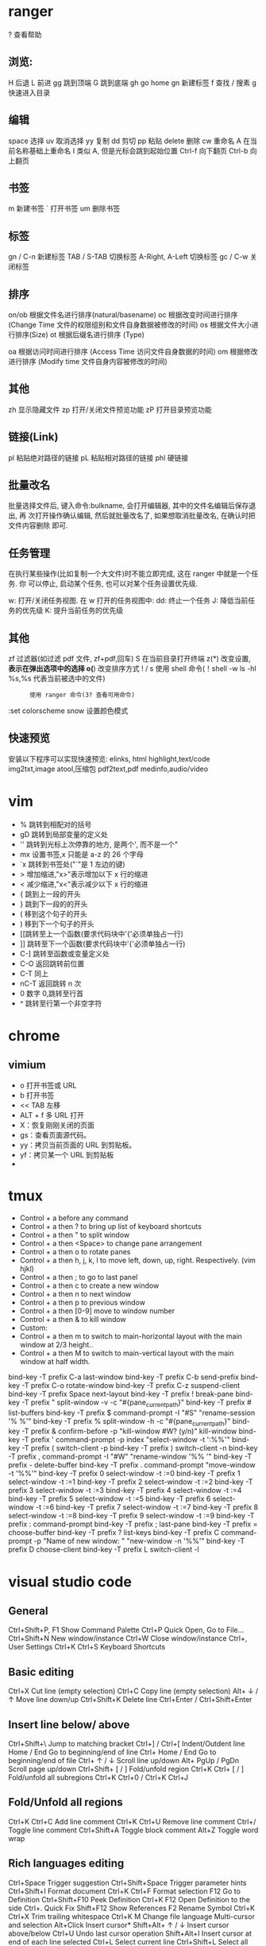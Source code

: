 * ranger
  ?  查看帮助
** 浏览:
   H   后退
   L   前进
   gg  跳到顶端
   G   跳到底端
   gh  go home
   gn  新建标签
   f   查找
   /   搜素
   g   快速进入目录
** 编辑
   space   选择
   uv      取消选择
   yy      复制
   dd      剪切
   pp      粘贴
   delete  删除
   cw      重命名
   A       在当前名称基础上重命名
   I       类似 A, 但是光标会跳到起始位置
   Ctrl-f  向下翻页
   Ctrl-b  向上翻页
** 书签
   m       新建书签
   `       打开书签
   um      删除书签
   
** 标签
   gn / C-n        新建标签
   TAB / S-TAB     切换标签
   A-Right, A-Left 切换标签
   gc / C-w        关闭标签
** 排序
   on/ob   根据文件名进行排序(natural/basename)
   oc      根据改变时间进行排序 (Change Time 文件的权限组别和文件自身数据被修改的时间)
   os      根据文件大小进行排序(Size)
   ot      根据后缀名进行排序 (Type)

   oa      根据访问时间进行排序 (Access Time 访问文件自身数据的时间)
   om      根据修改进行排序 (Modify time 文件自身内容被修改的时间)
** 其他
   zh      显示隐藏文件
   zp      打开/关闭文件预览功能
   zP      打开目录预览功能
** 链接(Link)
   pl      粘贴绝对路径的链接
   pL      粘贴相对路径的链接
   phl     硬链接
** 批量改名
   批量选择文件后, 键入命令:bulkname, 会打开编辑器, 其中的文件名编辑后保存退出, 再
   次打开操作确认编辑, 然后就批量改名了, 如果想取消批量改名, 在确认时把文件内容删除
   即可.
** 任务管理
   在执行某些操作(比如复制一个大文件)时不能立即完成, 这在 ranger 中就是一个任务. 你
   可以停止, 启动某个任务, 也可以对某个任务设置优先级.

   w: 打开/关闭任务视图. 在 w 打开的任务视图中:
   dd: 终止一个任务
   J: 降低当前任务的优先级
   K: 提升当前任务的优先级
** 其他
   zf      过滤器(如过滤 pdf 文件, zf+pdf,回车)
   S       在当前目录打开终端
   z(*)    改变设置, *表示在弹出选项中的选择
   o(*)    改变排序方式
   ! / s   使用 shell 命令(！shell -w ls -hl %s,%s 代表当前被选中的文件)
   :       使用 ranger 命令(3? 查看可用命令)
   :set colorscheme snow 设置颜色模式
** 快速预览
   安装以下程序可以实现快速预览:
   elinks, html
   highlight,text/code
   img2txt,image
   atool,压缩包
   pdf2text,pdf
   medinfo,audio/video
* vim
  - % 跳转到相配对的括号
  - gD 跳转到局部变量的定义处
  - '' 跳转到光标上次停靠的地方, 是两个', 而不是一个"
  - mx 设置书签,x 只能是 a-z 的 26 个字母
  - `x 跳转到书签处("`"是 1 左边的键)
  - > 增加缩进,"x>"表示增加以下 x 行的缩进
  - < 减少缩进,"x<"表示减少以下 x 行的缩进
  - { 跳到上一段的开头
  - } 跳到下一段的的开头
  - ( 移到这个句子的开头
  - ) 移到下一个句子的开头
  - [[跳转至上一个函数(要求代码块中'{'必须单独占一行)
  - ]] 跳转至下一个函数(要求代码块中'{'必须单独占一行)
  - C-] 跳转至函数或变量定义处
  - C-O 返回跳转前位置 
  - C-T 同上 
  - nC-T 返回跳转 n 次
  - 0 数字 0,跳转至行首 
  - ^ 跳转至行第一个非空字符 
* chrome 
** vimium 
   
   - o 打开书签或 URL
   - b 打开书签
   - << TAB 左移
   - ALT + f  多 URL 打开
   - X：恢复刚刚关闭的页面
   - gs：查看页面源代码。
   - yy：拷贝当前页面的 URL 到剪贴板。
   - yf：拷贝某一个 URL 到剪贴板
   - 

* tmux
- Control + a before any command
- Control + a then ? to bring up list of keyboard shortcuts
- Control + a then " to split window
- Control + a then <Space> to change pane arrangement
- Control + a then o to rotate panes
- Control + a then h, j, k, l to move left, down, up, right. Respectively. (vim hjkl)
- Control + a then ; to go to last panel
- Control + a then c to create a new window
- Control + a then n to next window
- Control + a then p to previous window
- Control + a then [0-9] move to window number
- Control + a then & to kill window
- Custom:
- Control + a then m to switch to main-horizontal layout with the main window at 2/3 height..
- Control + a then M to switch to main-vertical layout with the main window at half width.

  
bind-key    -T prefix       C-a               last-window                              
bind-key    -T prefix       C-b               send-prefix                              
bind-key    -T prefix       C-o               rotate-window                            
bind-key    -T prefix       C-z               suspend-client                           
bind-key    -T prefix       Space             next-layout                              
bind-key    -T prefix       !                 break-pane                               
bind-key    -T prefix       "                 split-window -v -c "#{pane_current_path}"
bind-key    -T prefix       #                 list-buffers                             
bind-key    -T prefix       $                 command-prompt -I "#S" "rename-session '% %'"
bind-key    -T prefix       %                 split-window -h -c "#{pane_current_path}"
bind-key    -T prefix       &                 confirm-before -p "kill-window #W? (y/n)" kill-window
bind-key    -T prefix       '                 command-prompt -p index "select-window -t ':%%'"
bind-key    -T prefix       (                 switch-client -p
bind-key    -T prefix       )                 switch-client -n
bind-key    -T prefix       ,                 command-prompt -I "#W" "rename-window '%% '"
bind-key    -T prefix       -                 delete-buffer
bind-key    -T prefix       .                 command-prompt "move-window -t '%%'"
bind-key    -T prefix       0                 select-window -t :=0
bind-key    -T prefix       1                 select-window -t :=1
bind-key    -T prefix       2                 select-window -t :=2
bind-key    -T prefix       3                 select-window -t :=3
bind-key    -T prefix       4                 select-window -t :=4
bind-key    -T prefix       5                 select-window -t :=5
bind-key    -T prefix       6                 select-window -t :=6
bind-key    -T prefix       7                 select-window -t :=7
bind-key    -T prefix       8                 select-window -t :=8
bind-key    -T prefix       9                 select-window -t :=9
bind-key    -T prefix       :                 command-prompt
bind-key    -T prefix       ;                 last-pane
bind-key    -T prefix       =                 choose-buffer
bind-key    -T prefix       ?                 list-keys
bind-key    -T prefix       C                 command-prompt -p "Name of new window: " "new-window -n '%%'"
bind-key    -T prefix       D                 choose-client
bind-key    -T prefix       L                 switch-client -l
* visual studio code 
** General
   Ctrl+Shift+P, F1 Show Command Palette
   Ctrl+P Quick Open, Go to File...
   Ctrl+Shift+N New window/instance
   Ctrl+W Close window/instance
   Ctrl+, User Settings
   Ctrl+K Ctrl+S Keyboard Shortcuts
** Basic editing
   Ctrl+X Cut line (empty selection)
   Ctrl+C Copy line (empty selection)
   Alt+ ↓ / ↑ Move line down/up
   Ctrl+Shift+K Delete line
   Ctrl+Enter /
   Ctrl+Shift+Enter
** Insert line below/ above
   Ctrl+Shift+\ Jump to matching bracket
   Ctrl+] / Ctrl+[ Indent/Outdent line
   Home / End Go to beginning/end of line
   Ctrl+ Home / End Go to beginning/end of file
   Ctrl+ ↑ / ↓ Scroll line up/down
   Alt+ PgUp / PgDn Scroll page up/down
   Ctrl+Shift+ [ / ] Fold/unfold region
   Ctrl+K Ctrl+ [ / ] Fold/unfold all subregions
   Ctrl+K Ctrl+0 /
   Ctrl+K Ctrl+J
** Fold/Unfold all regions
   Ctrl+K Ctrl+C Add line comment
   Ctrl+K Ctrl+U Remove line comment
   Ctrl+/ Toggle line comment
   Ctrl+Shift+A Toggle block comment
   Alt+Z Toggle word wrap
** Rich languages editing
   Ctrl+Space Trigger suggestion
   Ctrl+Shift+Space Trigger parameter hints
   Ctrl+Shift+I Format document
   Ctrl+K Ctrl+F Format selection
   F12 Go to Definition
   Ctrl+Shift+F10 Peek Definition
   Ctrl+K F12 Open Definition to the side
   Ctrl+. Quick Fix
   Shift+F12 Show References
   F2 Rename Symbol
   Ctrl+K Ctrl+X Trim trailing whitespace
   Ctrl+K M Change file language
   Multi-cursor and selection
   Alt+Click Insert cursor*
   Shift+Alt+ ↑ / ↓ Insert cursor above/below
   Ctrl+U Undo last cursor operation
   Shift+Alt+I Insert cursor at end of each line selected
   Ctrl+L Select current line
   Ctrl+Shift+L Select all occurrences of current selection
   Ctrl+F2 Select all occurrences of current word
   Shift+Alt + → Expand selection
   Shift+Alt + ← Shrink selection
   Shift+Alt + drag mouse Column (box) selection
** Display
   F11 Toggle full screen
   Shift+Alt+0 Toggle editor layout (horizontal/vertical)
   Ctrl+ = / - Zoom in/out
   Ctrl+B Toggle Sidebar visibility
   Ctrl+Shift+E Show Explorer / Toggle focus
   Ctrl+Shift+F Show Search
   Ctrl+Shift+G Show Source Control
   Ctrl+Shift+D Show Debug
   Ctrl+Shift+X Show Extensions
   Ctrl+Shift+H Replace in files
   Ctrl+Shift+J Toggle Search details
   Ctrl+Shift+C Open new command prompt/terminal
   Ctrl+K Ctrl+H Show Output panel
   Ctrl+Shift+V Open Markdown preview
   Ctrl+K V Open Markdown preview to the side
   Ctrl+K Z Zen Mode (Esc Esc to exit)
** Search and replace
   Ctrl+F Find
   Ctrl+H Replace
   F3 / Shift+F3 Find next/previous
   Alt+Enter Select all occurrences of Find match
   Ctrl+D Add selection to next Find match
   Ctrl+K Ctrl+D Move last selection to next Find match
** Navigation
   Ctrl+T Show all Symbols
   Ctrl+G Go to Line...
   Ctrl+P Go to File...
   Ctrl+Shift+O Go to Symbol...
   Ctrl+Shift+M Show Problems panel
   F8 Go to next error or warning
   Shift+F8 Go to previous error or warning
   Ctrl+Shift+Tab Navigate editor group history
   Ctrl+Alt+- Go back
   Ctrl+Shift+- Go forward
   Ctrl+M Toggle Tab moves focus
** Editor management
   Ctrl+W Close editor
   Ctrl+K F Close folder
   Ctrl+\ Split editor
   Ctrl+ 1 / 2 / 3 Focus into 1
   st, 2nd, 3rd editor group
   Ctrl+K Ctrl + ← Focus into previous editor group
   Ctrl+K Ctrl + → Focus into next editor group
   Ctrl+Shift+PgUp Move editor left
   Ctrl+Shift+PgDn Move editor right
   Ctrl+K ← Move active editor group left/up
   Ctrl+K → Move active editor group right/down
** File management
   Ctrl+N New File
   Ctrl+O Open File...
   Ctrl+S Save
   Ctrl+Shift+S Save As...
   Ctrl+W Close
   Ctrl+K Ctrl+W Close All
   Ctrl+Shift+T Reopen closed editor
   Ctrl+K Enter Keep preview mode editor open
   Ctrl+Tab Open next
   Ctrl+Shift+Tab Open previous
   Ctrl+K P Copy path of active file
   Ctrl+K R Reveal active file in Explorer
   Ctrl+K O Show active file in new window/instance
** Debug
   F9 Toggle breakpoint
   F5 Start / Continue
   F11 / Shift+F11 Step into/out
   F10 Step over
   Shift+F5 Stop
   Ctrl+K Ctrl+I Show hover
** Integrated terminal
 Ctrl+` Show integrated terminal
 Ctrl+Shift+` Create new terminal
 Ctrl+Shift+C Copy selection
 Ctrl+Shift+V Paste into active terminal
 Ctrl+Shift+ ↑ / ↓ Scroll up/down
 Shift+ PgUp / PgDn Scroll page up/down
 Shift+ Home / End Scroll to top/bottom 
